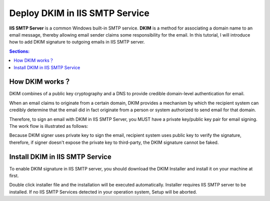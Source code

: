 

Deploy DKIM in IIS SMTP Service
==================================

**IIS SMTP Server** is a common Windows built-in SMTP service.
**DKIM** is a method for associating a domain name to an email message, 
thereby allowing email sender claims some responsibility for the email. 
In this tutorial, I will introduce how to add DKIM signature to 
outgoing emails in IIS SMTP server.

.. contents:: Sections:
  :local:
  :depth: 1

How DKIM works？
----------------

DKIM combines of a public key cryptography and a DNS to provide credible domain-level 
authentication for email. 

When an email claims to originate from a certain domain, DKIM provides a mechanism by 
which the recipient system can credibly determine that the email did in fact originate 
from a person or system authorized to send email for that domain. 

Therefore, to sign an email with DKIM in IIS SMTP Server, you MUST have a private key/public 
key pair for email signing. The work flow is illustrated as follows: 

.. image:: ../_static/dkim_work_intro.png

Because DKIM signer uses private key to sign the email, recipient system uses public key to 
verify the signature, therefore, if signer doesn't expose the private key to third-party, 
the DKIM signature cannot be faked. 

Install DKIM in IIS SMTP Service
--------------------------------

To enable DKIM signature in IIS SMTP server, you should download the DKIM Installer 
and install it on your machine at first. 

Double click installer file and the installation will be executed automatically. 
Installer requires IIS SMTP server to be installed. If no IIS SMTP Services detected 
in your operation system, Setup will be aborted. 

